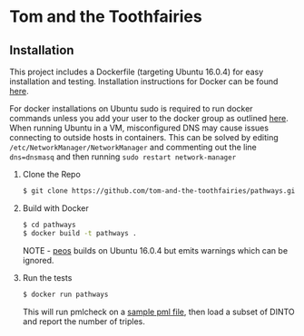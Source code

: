 * Tom and the Toothfairies
** Installation
This project includes a Dockerfile (targeting Ubuntu 16.0.4) for easy
installation and testing. Installation instructions for Docker can be found
[[https://docs.docker.com/engine/installation/linux/ubuntu/][here]].

For docker installations on Ubuntu sudo is required to run docker commands
unless you add your user to the docker group as outlined [[http://askubuntu.com/a/477554][here]]. When running
Ubuntu in a VM, misconfigured DNS may cause issues connecting to outside hosts
in containers. This can be solved by editing
~/etc/NetworkManager/NetworkManager~ and commenting out the line ~dns=dnsmasq~
and then running ~sudo restart network-manager~

1) Clone the Repo
   #+BEGIN_SRC bash
   $ git clone https://github.com/tom-and-the-toothfairies/pathways.git
   #+END_SRC
2) Build with Docker
   #+BEGIN_SRC bash
   $ cd pathways
   $ docker build -t pathways .
   #+END_SRC
   NOTE - [[https://github.com/jnoll/peos][peos]] builds on Ubuntu 16.0.4 but emits warnings which can be ignored.
3) Run the tests
   #+BEGIN_SRC bash
   $ docker run pathways
   #+END_SRC
   This will run pmlcheck on a [[https://github.com/jnoll/peos/blob/master/compiler/models/martini.pml][sample pml file]], then load a subset of DINTO and report the number of triples.
